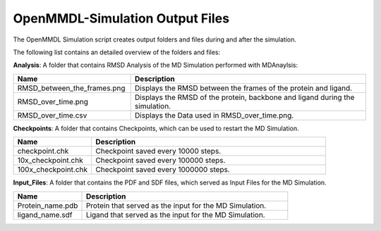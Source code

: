 **OpenMMDL-Simulation Output Files**
=================================

The OpenMMDL Simulation script creates output folders and files during and after the simulation.

The following list contains an detailed overview of the folders and files:


**Analysis**: A folder that contains RMSD Analysis of the MD Simulation performed with MDAnaylsis:


.. list-table::
   :header-rows: 1
   :widths: 25 50

   * - Name
     - Description
   * - RMSD_between_the_frames.png
     - Displays the RMSD between the frames of the protein and ligand.
   * - RMSD_over_time.png
     - Displays the RMSD of the protein, backbone and ligand during the simulation.
   * - RMSD_over_time.csv
     -  Displays the Data used in RMSD_over_time.png.



**Checkpoints**: A folder that contains Checkpoints, which can be used to restart the MD Simulation.


.. list-table::
   :header-rows: 1
   :widths: 25 75

   * - Name
     - Description
   * - checkpoint.chk
     - Checkpoint saved every 10000 steps.
   * - 10x_checkpoint.chk
     - Checkpoint saved every 100000 steps.
   * - 100x_checkpoint.chk
     - Checkpoint saved every 1000000 steps.


**Input_Files**: A folder that contains the PDF and SDF files, which served as Input Files for the MD Simulation.



.. list-table::
   :header-rows: 1
   :widths: 25 75

   * - Name
     - Description
   * - Protein_name.pdb
     - Protein that served as the input for the MD Simulation.
   * - ligand_name.sdf
     - Ligand that served as the input for the MD Simulation.
